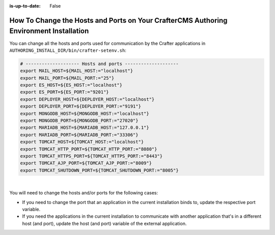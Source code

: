 :is-up-to-date: False


.. index:: How to change hosts and ports on your CrafterCMS Authoring install; How to change ports

.. _how-to-change-hosts-ports-on-your-crafter-authoring-install:

=======================================================================================
How To Change the Hosts and Ports on Your CrafterCMS Authoring Environment Installation
=======================================================================================

You can change all the hosts and ports used for communication by the Crafter applications in 
``AUTHORING_INSTALL_DIR/bin/crafter-setenv.sh``:

.. code-block:: bash

   # -------------------- Hosts and ports --------------------
   export MAIL_HOST=${MAIL_HOST:="localhost"}
   export MAIL_PORT=${MAIL_PORT:="25"}
   export ES_HOST=${ES_HOST:="localhost"}
   export ES_PORT=${ES_PORT:="9201"}
   export DEPLOYER_HOST=${DEPLOYER_HOST:="localhost"}
   export DEPLOYER_PORT=${DEPLOYER_PORT:="9191"}
   export MONGODB_HOST=${MONGODB_HOST:="localhost"}
   export MONGODB_PORT=${MONGODB_PORT:="27020"}
   export MARIADB_HOST=${MARIADB_HOST:="127.0.0.1"}
   export MARIADB_PORT=${MARIADB_PORT:="33306"}
   export TOMCAT_HOST=${TOMCAT_HOST:="localhost"}
   export TOMCAT_HTTP_PORT=${TOMCAT_HTTP_PORT:="8080"}
   export TOMCAT_HTTPS_PORT=${TOMCAT_HTTPS_PORT:="8443"}
   export TOMCAT_AJP_PORT=${TOMCAT_AJP_PORT:="8009"}
   export TOMCAT_SHUTDOWN_PORT=${TOMCAT_SHUTDOWN_PORT:="8005"}

|

You will need to change the hosts and/or ports for the following cases:

- If you need to change the port that an application in the current installation binds to, update the respective port
  variable.
- If you need the applications in the current installation to communicate with another application that's in a 
  different host (and port), update the host (and port) variable of the external application.

